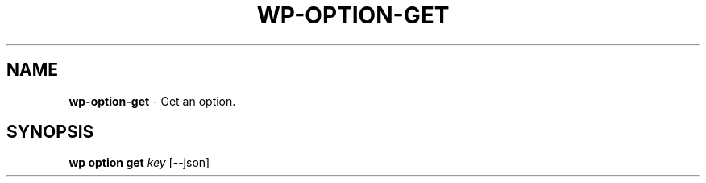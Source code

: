 .\" generated with Ronn/v0.7.3
.\" http://github.com/rtomayko/ronn/tree/0.7.3
.
.TH "WP\-OPTION\-GET" "1" "October 2012" "" "WP-CLI"
.
.SH "NAME"
\fBwp\-option\-get\fR \- Get an option\.
.
.SH "SYNOPSIS"
\fBwp option get\fR \fIkey\fR [\-\-json]
